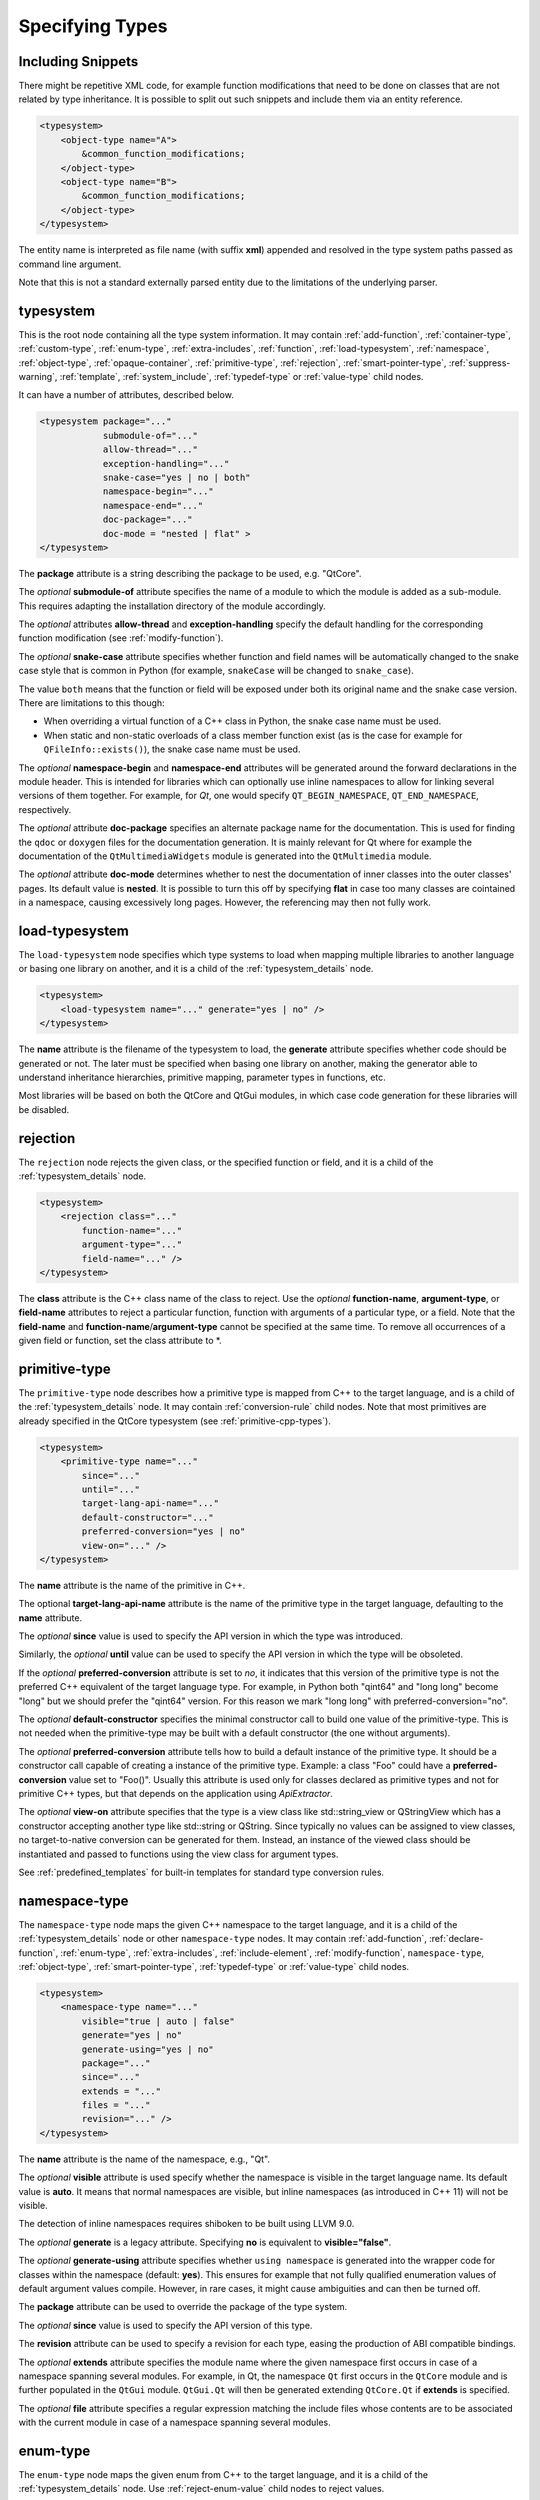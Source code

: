 Specifying Types
----------------

Including Snippets
^^^^^^^^^^^^^^^^^^

There might be repetitive XML code, for example function modifications that
need to be done on classes that are not related by type inheritance.
It is possible to split out such snippets and include them via an entity reference.

.. code-block:: xml

    <typesystem>
        <object-type name="A">
            &common_function_modifications;
        </object-type>
        <object-type name="B">
            &common_function_modifications;
        </object-type>
    </typesystem>

The entity name is interpreted as file name (with suffix **xml**) appended and resolved
in the type system paths passed as command line argument.

Note that this is not a standard externally parsed entity due to the limitations
of the underlying parser.

.. _typesystem_details:

typesystem
^^^^^^^^^^

This is the root node containing all the type system information.
It may contain :ref:`add-function`, :ref:`container-type`,
:ref:`custom-type`, :ref:`enum-type`, :ref:`extra-includes`, :ref:`function`,
:ref:`load-typesystem`, :ref:`namespace`, :ref:`object-type`,
:ref:`opaque-container`,
:ref:`primitive-type`, :ref:`rejection`, :ref:`smart-pointer-type`,
:ref:`suppress-warning`, :ref:`template`, :ref:`system_include`,
:ref:`typedef-type` or :ref:`value-type` child nodes.

It can have a number of attributes, described below.

.. code-block:: xml

    <typesystem package="..."
                submodule-of="..."
                allow-thread="..."
                exception-handling="..."
                snake-case="yes | no | both"
                namespace-begin="..."
                namespace-end="..."
                doc-package="..."
                doc-mode = "nested | flat" >
    </typesystem>

The **package** attribute is a string describing the package to be used,
e.g. "QtCore".

The *optional* **submodule-of** attribute specifies the name of a module to
which the module is added as a sub-module. This requires adapting the
installation directory of the module accordingly.

The *optional* attributes **allow-thread** and **exception-handling**
specify the default handling for the corresponding function modification
(see :ref:`modify-function`).

The *optional* **snake-case** attribute specifies whether function
and field names will be automatically changed to the snake case
style that is common in Python (for example, ``snakeCase`` will be
changed to ``snake_case``).

The value ``both`` means that the function or field will be exposed
under both its original name and the snake case version. There are
limitations to this though:

- When overriding a virtual function of a C++ class in Python,
  the snake case name must be used.

- When static and non-static overloads of a class member function
  exist (as is the case for example for ``QFileInfo::exists()``),
  the snake case name must be used.

The *optional* **namespace-begin** and **namespace-end** attributes will be
generated around the forward declarations in the module header. This is
intended for libraries which can optionally use inline namespaces
to allow for linking several versions of them together.
For example, for *Qt*, one would specify ``QT_BEGIN_NAMESPACE``,
``QT_END_NAMESPACE``, respectively.

The *optional* attribute **doc-package** specifies an alternate package name
for the documentation. This is used for finding the ``qdoc`` or ``doxygen``
files for the documentation generation. It is mainly relevant for Qt where for
example the documentation of the ``QtMultimediaWidgets`` module is generated
into the ``QtMultimedia`` module.

The *optional* attribute **doc-mode** determines whether to nest the
documentation of inner classes into the outer classes' pages. Its default value
is **nested**. It is possible to turn this off by specifying **flat** in case
too many classes are cointained in a namespace, causing excessively long pages.
However, the referencing may then not fully work.

.. _load-typesystem:

load-typesystem
^^^^^^^^^^^^^^^

The ``load-typesystem`` node specifies which type systems to load when mapping
multiple libraries to another language or basing one library on another, and
it is a child of the :ref:`typesystem_details` node.

.. code-block:: xml

    <typesystem>
        <load-typesystem name="..." generate="yes | no" />
    </typesystem>

The **name** attribute is the filename of the typesystem to load, the
**generate** attribute specifies whether code should be generated or not. The
later must be specified when basing one library on another, making the generator
able to understand inheritance hierarchies, primitive mapping, parameter types
in functions, etc.

Most libraries will be based on both the QtCore and QtGui modules, in which
case code generation for these libraries will be disabled.

.. _rejection:

rejection
^^^^^^^^^

The ``rejection`` node rejects the given class, or the specified function
or field, and it is a child of the :ref:`typesystem_details` node.

.. code-block:: xml

    <typesystem>
        <rejection class="..."
            function-name="..."
            argument-type="..."
            field-name="..." />
    </typesystem>

The **class** attribute is the C++ class name of the class to reject. Use
the *optional* **function-name**, **argument-type**, or **field-name**
attributes to reject a particular function, function with arguments of a
particular type, or a field. Note that the **field-name** and
**function-name**/**argument-type** cannot be specified at the same time.
To remove all occurrences of a given field or function, set the class
attribute to \*.

.. _primitive-type:

primitive-type
^^^^^^^^^^^^^^

The ``primitive-type`` node describes how a primitive type is mapped from C++ to
the target language, and is a child of the :ref:`typesystem_details` node. It may
contain :ref:`conversion-rule` child nodes. Note that most primitives are
already specified in the QtCore typesystem (see :ref:`primitive-cpp-types`).

.. code-block:: xml

    <typesystem>
        <primitive-type name="..."
            since="..."
            until="..."
            target-lang-api-name="..."
            default-constructor="..."
            preferred-conversion="yes | no"
            view-on="..." />
    </typesystem>

The **name** attribute is the name of the primitive in C++.

The optional **target-lang-api-name** attribute is the name of the
primitive type in the target language, defaulting to the **name** attribute.

The *optional* **since** value is used to specify the API version in which
the type was introduced.

Similarly, the *optional* **until** value can be used to specify the API
version in which the type will be obsoleted.

If the *optional* **preferred-conversion** attribute is set to *no*, it
indicates that this version of the primitive type is not the preferred C++
equivalent of the target language type. For example, in Python both "qint64"
and "long long" become "long" but we should prefer the "qint64" version. For
this reason we mark "long long" with preferred-conversion="no".

The *optional* **default-constructor** specifies the minimal constructor
call to build one value of the primitive-type. This is not needed when the
primitive-type may be built with a default constructor (the one without
arguments).

The *optional* **preferred-conversion** attribute tells how to build a default
instance of the primitive type. It should be a constructor call capable of
creating a instance of the primitive type. Example: a class "Foo" could have
a **preferred-conversion** value set to "Foo()". Usually this attribute is
used only for classes declared as primitive types and not for primitive C++
types, but that depends on the application using *ApiExtractor*.

The *optional* **view-on** attribute specifies that the type is a view
class like std::string_view or QStringView which has a constructor
accepting another type like std::string or QString. Since typically
no values can be assigned to view classes, no target-to-native conversion
can be generated for them. Instead, an instance of the viewed class should
be instantiated and passed to functions using the view class
for argument types.

See :ref:`predefined_templates` for built-in templates for standard type
conversion rules.

.. _namespace:

namespace-type
^^^^^^^^^^^^^^

The ``namespace-type`` node maps the given C++ namespace to the target
language, and it is a child of the :ref:`typesystem_details` node or other
``namespace-type`` nodes. It may contain :ref:`add-function`,
:ref:`declare-function`, :ref:`enum-type`, :ref:`extra-includes`,
:ref:`include-element`, :ref:`modify-function`, ``namespace-type``,
:ref:`object-type`, :ref:`smart-pointer-type`, :ref:`typedef-type` or :ref:`value-type`
child nodes.

.. code-block:: xml

    <typesystem>
        <namespace-type name="..."
            visible="true | auto | false"
            generate="yes | no"
            generate-using="yes | no"
            package="..."
            since="..."
            extends = "..."
            files = "..."
            revision="..." />
    </typesystem>

The **name** attribute is the name of the namespace, e.g., "Qt".

The *optional* **visible** attribute is used specify whether the
namespace is visible in the target language name. Its default value is
**auto**. It means that normal namespaces are visible, but inline namespaces
(as introduced in C++ 11) will not be visible.

The detection of inline namespaces requires shiboken to be built
using LLVM 9.0.

The *optional* **generate** is a legacy attribute. Specifying
**no** is equivalent to **visible="false"**.

The *optional* **generate-using** attribute specifies whether
``using namespace`` is generated into the wrapper code for classes within
the namespace (default: **yes**). This ensures for example that not fully
qualified enumeration values of default argument values compile.
However, in rare cases, it might cause ambiguities and can then be turned
off.

The **package** attribute can be used to override the package of the type system.

The *optional* **since** value is used to specify the API version of this type.

The **revision** attribute can be used to specify a revision for each type, easing the
production of ABI compatible bindings.

The *optional* **extends** attribute specifies the module name where the given
namespace first occurs in case of a namespace spanning several modules. For
example, in Qt, the namespace ``Qt`` first occurs in the ``QtCore`` module and
is further populated in the ``QtGui`` module. ``QtGui.Qt`` will then be
generated extending ``QtCore.Qt`` if **extends** is specified.

The *optional* **file** attribute specifies a regular expression matching the
include files whose contents are to be associated with the current module in
case of a namespace spanning several modules.

.. _enum-type:

enum-type
^^^^^^^^^

The ``enum-type`` node maps the given enum from C++ to the target language,
and it is a child of the :ref:`typesystem_details` node. Use
:ref:`reject-enum-value` child nodes to reject values.

.. code-block:: xml

    <typesystem>
        <enum-type name="..."
            identified-by-value="..."
            class="yes | no"
            since="..."
            flags="yes | no"
            flags-revision="..."
            cpp-type = "..."
            doc-file = "..."
            python-type = "IntEnum | IntFlag"
            lower-bound="..."
            upper-bound="..."
            force-integer="yes | no"
            extensible="yes | no"
            revision="..." />
    </typesystem>

The **name** attribute is the fully qualified C++ name of the enum
(e.g.,"Qt::FillRule"). If the *optional* **flags** attribute is set to *yes*
(the default is *no*), the generator will expect an existing QFlags<T> for the
given enum type. The **lower-bound** and **upper-bound** attributes are used
to specify runtime bounds checking for the enum value. The value must be a
compilable target language statement, such as "QGradient.Spread.PadSpread"
(taking again Python as an example). If the **force-integer** attribute is
set to *yes* (the default is *no*), the generated target language code will
use the target language integers instead of enums. And finally, the
**extensible** attribute specifies whether the given enum can be extended
with user values (the default is *no*).

The *optional*  **since** value is used to specify the API version of this type.

The attribute **identified-by-value** helps to specify anonymous enums using the
name of one of their values, which is unique for the anonymous enum scope.
Notice that the **enum-type** tag can either have **name** or **identified-by-value**
but not both.

The *optional* **python-type** attribute specifies the underlying
Python type.

The *optional* **cpp-type** attribute specifies a C++ to be used for
casting values. This can be useful for large values triggering MSVC
signedness issues.

The *optional* **doc-file** attribute specifies the base name of the C++ or
``.qdoc`` file indicated by ``\relates`` or ``\headerfile`` in ``qdoc``, to
which the documentation of the enumeration is to be added and displayed in the
case its a global enumeration. This attribute is for ``qdoc`` only.

The **revision** attribute can be used to specify a revision for each type, easing the
production of ABI compatible bindings.

The **flags-revision** attribute has the same purposes of **revision** attribute but
is used for the QFlag related to this enum.

.. _reject-enum-value:

reject-enum-value
^^^^^^^^^^^^^^^^^

The ``reject-enum-value`` node rejects the enum value specified by the
**name** attribute, and it is a child of the :ref:`enum-type` node.

.. code-block:: xml

     <enum-type>
         <reject-enum-value name="..."/>
     </enum-type>

This node is used when a C++ enum implementation has several identical numeric
values, some of which are typically obsolete.

.. _value-type:

value-type
^^^^^^^^^^

The ``value-type`` node indicates that the given C++ type is mapped onto the target
language as a value type. This means that it is an object passed by value on C++,
i.e. it is stored in the function call stack. It is a child of the :ref:`typesystem_details`
node or other type nodes and may contain :ref:`add-function`, :ref:`add-pymethoddef`,
:ref:`configuration-element`, :ref:`declare-function`, :ref:`conversion-rule`,
:ref:`enum-type`, :ref:`extra-includes`, :ref:`include-element`, :ref:`modify-function`,
:ref:`object-type`, :ref:`smart-pointer-type`, :ref:`typedef-type` or further
``value-type`` child nodes.

.. code-block:: xml

    <typesystem>
        <value-type name="..." since="..."
         copyable="yes | no"
         allow-thread="..."
         disable-wrapper="yes | no"
         exception-handling="..."
         generate-functions="..."
         isNull ="yes | no"
         operator-bool="yes | no"
         hash-function="..."
         private="yes | no"
         qt-register-metatype = "yes | no | base"
         stream="yes | no"
         default-constructor="..."
         revision="..."
         snake-case="yes | no | both" />
    </typesystem>

The **name** attribute is the fully qualified C++ class name, such as
"QMatrix" or "QPainterPath::Element". The **copyable** attribute is used to
force or not specify if this type is copyable. The *optional* **hash-function**
attribute informs the function name of a hash function for the type.

The *optional* attribute **stream** specifies whether this type will be able to
use externally defined operators, like QDataStream << and >>. If equals to **yes**,
these operators will be called as normal methods within the current class.

The *optional* **since** value is used to specify the API version of this type.

The *optional* **default-constructor** specifies the minimal constructor
call to build one instance of the value-type. This is not needed when the
value-type may be built with a default constructor (the one without arguments).
Usually a code generator may guess a minimal constructor for a value-type based
on its constructor signatures, thus **default-constructor** is used only in
very odd cases.

For the *optional* **disable-wrapper** and **generate-functions**
attributes, see :ref:`object-type`.

For the *optional* **private** attribute, see :ref:`private_types`.

The *optional* **qt-register-metatype** attribute determines whether
a Qt meta type registration is generated for ``name``. By
default, this is generated for non-abstract, default-constructible
types for usage in signals and slots.
The value ``base`` means that the registration will be generated for the
class in question but not for inheriting classes. This allows for
restricting the registration to base classes of type hierarchies.

The **revision** attribute can be used to specify a revision for each type, easing the
production of ABI compatible bindings.

The *optional* attributes **allow-thread** and **exception-handling**
specify the default handling for the corresponding function modification
(see :ref:`modify-function`).

The *optional* **snake-case** attribute allows for overriding the value
specified on the **typesystem** element.

The *optional* **isNull** and **operator-bool** attributes can be used
to override the command line setting for generating bool casts
(see :ref:`bool-cast`).

.. _object-type:

object-type
^^^^^^^^^^^

The object-type node indicates that the given C++ type is mapped onto the target
language as an object type. This means that it is an object passed by pointer on
C++ and it is stored on the heap. It is a child of the :ref:`typesystem_details` node
or other type nodes and may contain :ref:`add-function`, :ref:`add-pymethoddef`,
:ref:`configuration-element`, :ref:`declare-function`, :ref:`enum-type`,
:ref:`extra-includes`, :ref:`include-element`, :ref:`modify-function`,
``object-type``, :ref:`smart-pointer-type`, :ref:`typedef-type` or
:ref:`value-type` child nodes.

.. code-block:: xml

    <typesystem>
        <object-type name="..."
         since="..."
         copyable="yes | no"
         allow-thread="..."
         disable-wrapper="yes | no"
         exception-handling="..."
         generate-functions="..."
         force-abstract="yes | no"
         hash-function="..."
         isNull ="yes | no"
         operator-bool="yes | no"
         parent-management="yes | no"
         polymorphic-id-expression="..."
         polymorphic-name-function="..."
         polymorphic-base="yes | no"
         private="yes | no"
         qt-metaobject="yes | no"
         qt-register-metatype = "yes | no | base"
         stream="yes | no"
         revision="..."
         snake-case="yes | no | both" />
    </typesystem>

The **name** attribute is the fully qualified C++ class name. If there is no
C++ base class, the default-superclass attribute can be used to specify a
superclass for the given type, in the generated target language API. The
**copyable** and **hash-function** attributes are the same as described for
:ref:`value-type`.

The *optional* **force-abstract** attribute forces the class to be
abstract, disabling its instantiation. The generator will normally detect
this automatically unless the class inherits from an abstract base class
that is not in the type system.

The *optional* **disable-wrapper** attribute disables the generation of a
**C++ Wrapper** (see :ref:`codegenerationterminology`). This will
effectively disable overriding virtuals methods in Python for the class.
It can be used when the class cannot be instantiated from Python and
its virtual methods pose some problem for the code generator (by returning
references, or using a default value that cannot be generated for a
parameter, or similar).

For the *optional* **private** attribute, see :ref:`private_types`.

The *optional* **qt-metaobject** attribute specifies whether
the special Qt virtual functions ``metaObject()``,
``metaCall()``, and ``metaCast()`` are generated. For classes
using dynamic meta objects, for example, ``QDBusInterface``,
it can be turned off.

The *optional* **qt-register-metatype** attribute determines whether
a Qt meta type registration is generated for ``name *``. By
default, this is only generated for non-QObject types for usage
in signals and slots.
The value ``base`` means that the registration will be generated for the
class in question but not for inheriting classes. This allows for
restricting the registration to base classes of type hierarchies.

The *optional* attribute **stream** specifies whether this type will be able to
use externally defined operators, like QDataStream << and >>. If equals to **yes**,
these operators will be called as normal methods within the current class.

The *optional* **since** value is used to specify the API version of this type.

The **revision** attribute can be used to specify a revision for each type, easing the
production of ABI compatible bindings.

The *optional* attributes **allow-thread** and **exception-handling**
specify the default handling for the corresponding function modification
(see :ref:`modify-function`).

The *optional* **generate-functions** specifies a semicolon-separated
list of function names or minimal signatures to be generated.
This allows for restricting the functions for which bindings are generated.
This also applies to virtual functions; so, all abstract functions
need to be listed to prevent non-compiling code to be generated.
If nothing is specified, bindings for all suitable functions are
generated. Note that special functions (constructors, etc),
cannot be specified.

The *optional* **snake-case** attribute allows for overriding the value
specified on the **typesystem** element.

The *optional* **isNull** and **operator-bool** attributes can be used
to override the command line setting for generating bool casts
(see :ref:`bool-cast`).

The *optional* **parent-management** attribute specifies that the class is
used for building object trees consisting of parents and children, for
example, user interfaces like the ``QWidget`` classes. For those classes,
the heuristics enabled by :ref:`ownership-parent-heuristics` and
:ref:`return-value-heuristics` are applied to automatically set parent
relationships. Compatibility note: In shiboken 6, when no class of the
type system has this attribute set, the heuristics will be applied
to all classes. In shiboken 7, it will be mandatory to set the
attribute.

For the *optional* **polymorphic-id-expression**, **polymorphic-name-function**
and **polymorphic-base** attributes, see :ref:`typediscovery-attributes`.

interface-type
^^^^^^^^^^^^^^

This type is deprecated and no longer has any effect. Use object-type instead.

.. _container-type:

container-type
^^^^^^^^^^^^^^

The ``container-type`` node indicates that the given class is a container and
must be handled using one of the conversion helpers provided by attribute **type**.
It is a child of the :ref:`typesystem_details` node and may contain
:ref:`conversion-rule` child nodes.

.. code-block:: xml

    <typesystem>
        <container-type name="..."
            since="..."
            type ="..."
            opaque-containers ="..." />
    </typesystem>

The **name** attribute is the fully qualified C++ class name. The **type**
attribute is used to indicate what conversion rule will be applied to the
container. It can be one of: *list*, *set*, *map*, *multi-map* or *pair*.

Some types were deprecated in 6.2: *string-list*, *linked-list*, *vector*,
*stack* and *queue* are equivalent to *list*. *hash* and *multi-hash*
are equivalent to *map* and *multi-map*, respectively.

The *optional* **opaque-containers** attribute specifies a semi-colon separated
list of mappings from instantiations to a type name for
:ref:`opaque-containers`:

.. code-block:: xml

    <typesystem>
        <container-type name="std::array"
                        opaque-containers ="int,3:IntArray3;float,4:FloatArray4">


The *optional* **since** value is used to specify the API version of this container.

Some common standard containers are :ref:`built-in <builtin-cpp-container-types>`,
and there are also a number of useful
:ref:`predefined conversion templates <predefined_templates>`.

.. _opaque-container:

opaque-container
^^^^^^^^^^^^^^^^

The ``opaque-container`` element can be used to add further instantiations
of :ref:`opaque containers <opaque-containers>` to existing container types
(built-in or specified by :ref:`container-type` in included modules).
It is a child of the :ref:`typesystem_details` node.

.. code-block:: xml

    <typesystem>
        <oqaque-container name="..." opaque-containers ="..." />
    </typesystem>

For the **name** and **opaque-containers** attributes,
see :ref:`container-type`.

.. _typedef-type:

typedef-type
^^^^^^^^^^^^

The ``typedef-type`` node allows for specifying typedefs in the typesystem. They
are mostly equivalent to spelling out the typedef in the included header, which
is often complicated when trying to wrap libraries whose source code cannot be
easily extended.
It is a child of the :ref:`typesystem_details` node or other type nodes.

.. code-block:: xml

    <typesystem>
        <typedef-type name="..."
            source="..."
            since="..." />
    </typesystem>

The **source** attribute is the source. Example:

.. code-block:: xml

    <namespace-type name='std'>
        <value-type name='optional' generate='no'/>\n"
    </namespace-type>
    <typedef-type name="IntOptional" source="std::optional&lt;int&gt;"/>

is equivalent to

.. code-block:: c++

    typedef std::optional<int> IntOptional;

The *optional* **since** value is used to specify the API version of this type.

.. _custom-type:

custom-type
^^^^^^^^^^^

The ``custom-type`` node simply makes the parser aware of the existence of a target
language type, thus avoiding errors when trying to find a type used in function
signatures and other places. The proper handling of the custom type is meant to
be done by a generator using the APIExractor.
It is a child of the :ref:`typesystem_details` node.

.. code-block:: xml

    <typesystem>
        <custom-type name="..."
            check-function="..." />
    </typesystem>

The **name** attribute is the name of the custom type, e.g., "PyObject".

The *optional* **check-function** attribute can be used to specify a
boolean check function that verifies if the PyObject is of the given type
in the function overload decisor. While shiboken knows common check
functions like ``PyLong_Check()`` or ``PyType_Check()``, it might be useful
to provide one for function arguments modified to be custom types
handled by injected code (see :ref:`replace-type`).

See :ref:`cpython-types` for built-in types.

.. _smart-pointer-type:

smart-pointer-type
^^^^^^^^^^^^^^^^^^

The ``smart pointer`` type node indicates that the given class is a smart pointer
and requires inserting calls to **getter** to access the pointeee.
Currently, the usage is limited to function return values.
**ref-count-method** specifies the name of the method used to do reference counting.
It is a child of the :ref:`typesystem_details` node or other type nodes.

The *optional* attribute **instantiations** specifies for which instantiations
of the smart pointer wrappers will be generated (comma-separated list).
By default, this will happen for all instantiations found by code parsing.
This might be a problem when linking different modules, since wrappers for the
same instantiation might be generated into different modules, which then clash.
Providing an instantiations list makes it possible to specify which wrappers
will be generated into specific modules.

.. code-block:: xml

    <typesystem>
        <smart-pointer-type name="..."
            since="..."
            type="shared | handle | value-handle | unique"
            getter="..."
            ref-count-method="..."
            value-check-method="..."
            null-check-method="..."
            reset-method="..."
            instantiations="..."/>
        </typesystem>


The *optional* attribute **value-check-method** specifies a method
that can be used to check whether the pointer has a value.

The *optional* attribute **null-check-method** specifies a method
that can be used to check for ``nullptr``.

The *optional* attribute **reset-method** specifies a method
that can be used to clear the pointer.

The *optional* instantiations attribute specifies a comma-separated
list of instantiation types. When left empty, all instantiations
found in the code will be generated. The type name might optionally
be followed an equal sign and the Python type name, for example
``instantiations="int=IntPtr,double=DoublePtr"``.
It is also possible to specify a namespace delimited by ``::``.
By default, the type will be in the namespace of the smart pointer,
for example, ``std`` for ``std::shared_ptr``. Preceding
the type name by ``::`` causes it to be in the global namespace.

The *optional* attribute **type** specifies the type:

*shared*
   A standard shared pointer.
*handle*
   A basic pointer handle which has a getter function and an
   ``operator->``.
*value-handle*
   A handle which has a getter function returning a value
   (``T`` instead of ``T *`` as for the other types).
   It can be used for ``std::optional``.
*unique*
   A standard, unique pointer (``std::unique_ptr``) or a similar
   movable pointer.
   Specifying the ``reset-method`` attribute is required for this work.

The example below shows an entry for a ``std::shared_ptr``:

.. code-block:: xml

    <system-include file-name="memory"/>

    <namespace-type name="std">
        <include file-name="memory" location="global"/>
        <modify-function signature="^.*$" remove="all"/>
        <enum-type name="pointer_safety"/>
        <smart-pointer-type name="shared_ptr" type="shared" getter="get"
                            ref-count-method="use_count"
                            instantiations="Integer">
            <include file-name="memory" location="global"/>
        </smart-pointer-type>
    </namespace-type>

If the smart pointer is the only relevant class from namespace ``std``,
it can also be hidden:

.. code-block:: xml

    <namespace-type name="std" visible="no">
        <smart-pointer-type name="shared_ptr" type="shared" getter="get"
                            ref-count-method="use_count"
                            instantiations="Integer">
            <include file-name="memory" location="global"/>
        </smart-pointer-type>
    </namespace-type>

First, shiboken is told to actually parse the system include files
containing the class definition using the :ref:`system_include`
element. For the ``namespace-type`` and ``smart-pointer-type``, the
standard include files are given to override the internal implementation
header ``shared_ptr.h``.
This creates some wrapper sources which need to be added to the
``CMakeLists.txt`` of the module.

.. _function:

function
^^^^^^^^

The ``function`` node indicates that the given C++ global function is mapped
onto the target language. It is a child of the :ref:`typesystem_details` node
and may contain a :ref:`modify-function` child node.

.. code-block:: xml

    <typesystem>
        <function signature="..." rename="..." since="..."
                  allow-thread="true | auto | false"
                  doc-file = "..."
                  exception-handling="off | auto-off | auto-on | on"
                  overload-number="number"
                  snake-case="yes | no | both" />
    </typesystem>

There is a limitation; you cannot add a function overload using
the :ref:`add-function` tag to an existent function.

The *optional* **since** attribute is used to specify the API version in which
the function was introduced.

The *optional* **rename** attribute is used to modify the function name.

The *optional* **doc-file** attribute specifies the base name of the C++ or
``.qdoc`` file indicated by ``\relates`` or ``\headerfile`` in ``qdoc``, to
which the documentation of the function is to be added and displayed in the
case its a global function. This attribute is for ``qdoc`` only.

For the *optional* attributes **allow-thread**, **exception-handling**,
**overload-number** and **snake-case**, see :ref:`modify-function`.

.. _system_include:

system-include
^^^^^^^^^^^^^^

The optional **system-include** specifies the name of a system include
file or a system include path (indicated by a trailing slash) to be
parsed. Normally, include files considered to be system include
files are skipped by the C++ code parser. Its primary use case
is exposing classes from the STL library.
It is a child of the :ref:`typesystem_details` node.

.. code-block:: xml

    <typesystem>
        <system-include file-name="memory"/>
        <system-include file-name="/usr/include/Qt/"/>
    </typesystem>

.. _conditional_processing:

Conditional Processing
^^^^^^^^^^^^^^^^^^^^^^

Simple processing instructions are provided for including or excluding
sections depending on the presence of keywords. The syntax is:

.. code-block:: xml

    <?if keyword !excluded_keyword ?>
       ...
    <?endif?>

There are predefined keywords indicating the operating system (``windows``,
``unix`` and ``darwin``).

The language level passed to the ``language-level`` command line option
is reflected as ``c++11``, ``c++14``, ``c++17`` or ``c++20``.

The class names passed to the
:ref:`--drop-type-entries <drop-type-entries>` command line option
are also predefined, prefixed by ``no_``. This allows for example
for enclosing added functions referring to those classes within
``<?if !no_ClassName?>``, ``<?endif?>``.

Other keywords can be specified using the
:ref:`--keywords <conditional_keywords>` command line option.

.. _private_types:

Defining Entities
^^^^^^^^^^^^^^^^^

It is possible to define entities using a simple processing instruction:

.. code-block:: xml

    <?entity name value?>
    <text>&name;</text>

This allows for defining function signatures depending on platform
in conjunction with :ref:`conditional_processing`.

Private Types
^^^^^^^^^^^^^

Marking :ref:`object-type` or :ref:`value-type` entries as private causes a
separate, private module header besides the public module header to be
generated for them.

This can be used for classes that are not referenced in dependent modules
and helps to prevent the propagation of for example private C++ headers
required for them.
